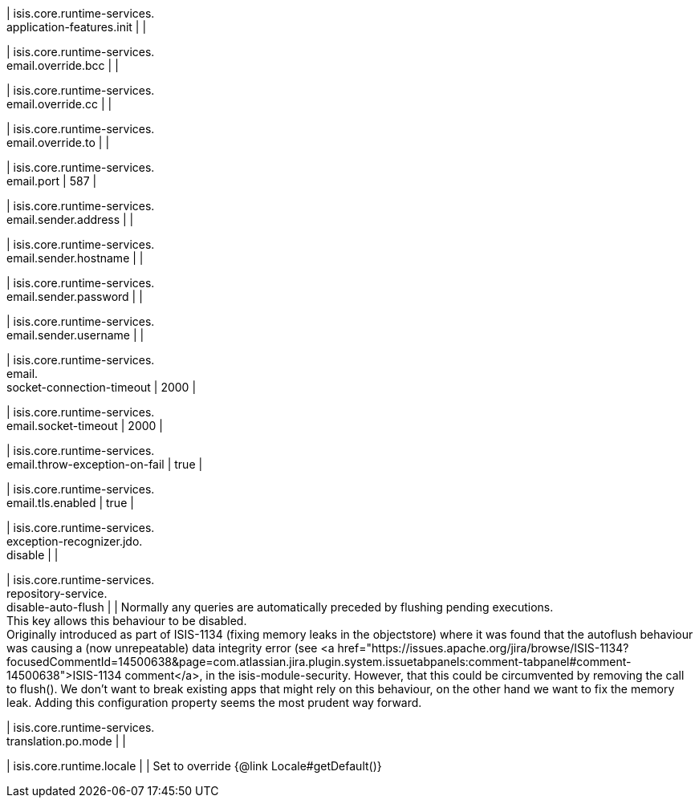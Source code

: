 | isis.core.runtime-services. +
application-features.init
| 
| 

| isis.core.runtime-services. +
email.override.bcc
| 
| 

| isis.core.runtime-services. +
email.override.cc
| 
| 

| isis.core.runtime-services. +
email.override.to
| 
| 

| isis.core.runtime-services. +
email.port
|  587
| 

| isis.core.runtime-services. +
email.sender.address
| 
| 

| isis.core.runtime-services. +
email.sender.hostname
| 
| 

| isis.core.runtime-services. +
email.sender.password
| 
| 

| isis.core.runtime-services. +
email.sender.username
| 
| 

| isis.core.runtime-services. +
email. +
socket-connection-timeout
|  2000
| 

| isis.core.runtime-services. +
email.socket-timeout
|  2000
| 

| isis.core.runtime-services. +
email.throw-exception-on-fail
|  true
| 

| isis.core.runtime-services. +
email.tls.enabled
|  true
| 

| isis.core.runtime-services. +
exception-recognizer.jdo. +
disable
| 
| 

| isis.core.runtime-services. +
repository-service. +
disable-auto-flush
| 
|  Normally any queries are automatically preceded by flushing pending executions.  +
 This key allows this behaviour to be disabled.  +
     Originally introduced as part of ISIS-1134 (fixing memory leaks in the objectstore)     where it was found that the autoflush behaviour was causing a (now unrepeatable)     data integrity error (see <a href="https://issues.apache.org/jira/browse/ISIS-1134?focusedCommentId=14500638&page=com.atlassian.jira.plugin.system.issuetabpanels:comment-tabpanel#comment-14500638">ISIS-1134 comment</a>, in the isis-module-security.     However, that this could be circumvented by removing the call to flush().     We don't want to break existing apps that might rely on this behaviour, on the     other hand we want to fix the memory leak.  Adding this configuration property     seems the most prudent way forward. 

| isis.core.runtime-services. +
translation.po.mode
| 
| 

| isis.core.runtime.locale
| 
|  Set to override {@link Locale#getDefault()}


